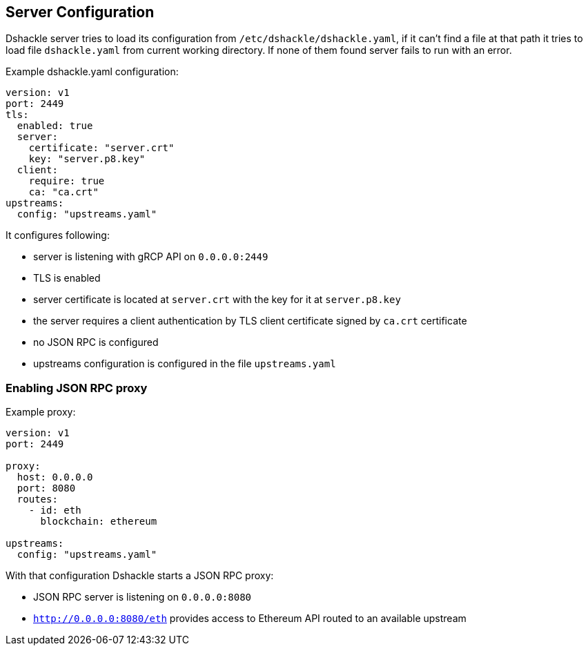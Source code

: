 == Server Configuration

Dshackle server tries to load its configuration from `/etc/dshackle/dshackle.yaml`, if it can't find a file at that path
it tries to load file `dshackle.yaml` from current working directory. If none of them found server fails to run with an error.

.Example dshackle.yaml configuration:
[source,yaml]
----
version: v1
port: 2449
tls:
  enabled: true
  server:
    certificate: "server.crt"
    key: "server.p8.key"
  client:
    require: true
    ca: "ca.crt"
upstreams:
  config: "upstreams.yaml"
----

It configures following:

- server is listening with gRCP API on `0.0.0.0:2449`
- TLS is enabled
- server certificate is located at `server.crt` with the key for it at `server.p8.key`
- the server requires a client authentication by TLS client certificate signed by `ca.crt` certificate
- no JSON RPC is configured
- upstreams configuration is configured in the file `upstreams.yaml`

=== Enabling JSON RPC proxy

.Example proxy:
[source,yaml]
----
version: v1
port: 2449

proxy:
  host: 0.0.0.0
  port: 8080
  routes:
    - id: eth
      blockchain: ethereum

upstreams:
  config: "upstreams.yaml"
----

With that configuration Dshackle starts a JSON RPC proxy:

- JSON RPC server is listening on `0.0.0.0:8080`
- `http://0.0.0.0:8080/eth` provides access to Ethereum API routed to an available upstream